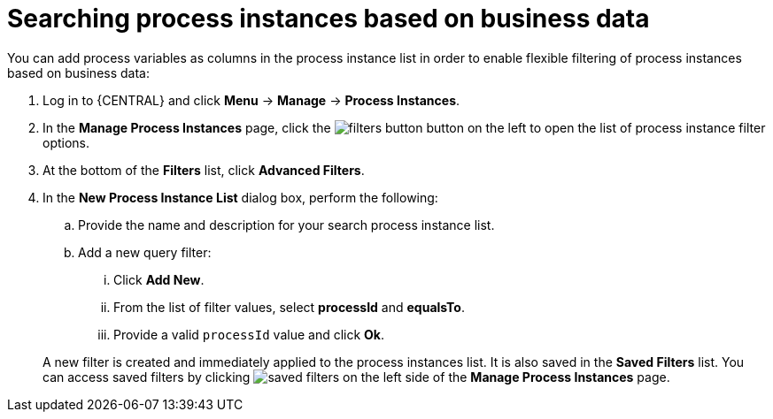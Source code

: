 [id='searching-process-instances-business-data-proc-{context}']
= Searching process instances based on business data


You can add process variables as columns in the process instance list in order to enable flexible filtering of process instances based on business data:

. Log in to {CENTRAL} and click *Menu* -> *Manage* -> *Process Instances*.
. In the *Manage Process Instances* page, click the image:processes/filters-button.png[] button on the left to open the list of process instance filter options.
. At the bottom of the *Filters* list, click *Advanced Filters*.
. In the *New Process Instance List* dialog box, perform the following:
+
.. Provide the name and description for your search process instance list.
.. Add a new query filter:
+
... Click *Add New*.
... From the list of filter values, select *processId* and *equalsTo*.
... Provide a valid `processId` value and click *Ok*.

+
A new filter is created and immediately applied to the process instances list. It is also saved in the *Saved Filters* list. You can access saved filters by clicking image:processes/saved-filters.png[] on the left side of the *Manage Process Instances* page.